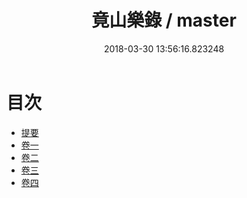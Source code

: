 #+TITLE: 竟山樂錄 / master
#+DATE: 2018-03-30 13:56:16.823248
* 目次
 - [[file:KR1i0017_000.txt::000-1b][提要]]
 - [[file:KR1i0017_001.txt::001-1a][卷一]]
 - [[file:KR1i0017_002.txt::002-1a][卷二]]
 - [[file:KR1i0017_003.txt::003-1a][卷三]]
 - [[file:KR1i0017_004.txt::004-1a][卷四]]
